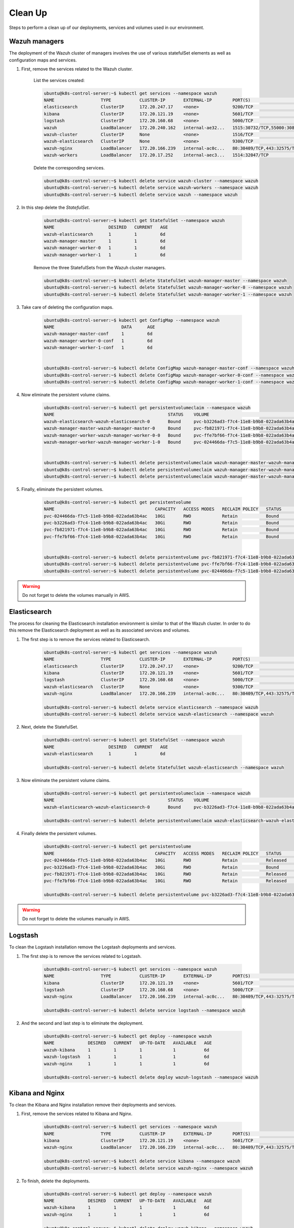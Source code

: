 .. Copyright (C) 2018 Wazuh, Inc.

.. _kubernetes_clean_up:


Clean Up
========

Steps to perform a clean up of our deployments, services and volumes used in our environment.

Wazuh managers
--------------

The deployment of the Wazuh cluster of managers involves the use of various statefulSet elements as well as configuration maps and services.

1. First, remove the services related to the Wazuh cluster.

    List the services created:

    .. code-block:: bash

        ubuntu@k8s-control-server:~$ kubectl get services --namespace wazuh
        NAME                  TYPE           CLUSTER-IP       EXTERNAL-IP        PORT(S)                          AGE
        elasticsearch         ClusterIP      172.20.247.17    <none>             9200/TCP                         6d
        kibana                ClusterIP      172.20.121.19    <none>             5601/TCP                         6d
        logstash              ClusterIP      172.20.160.68    <none>             5000/TCP                         6d
        wazuh                 LoadBalancer   172.20.240.162   internal-ae32...   1515:30732/TCP,55000:30839/TCP   6d
        wazuh-cluster         ClusterIP      None             <none>             1516/TCP                         6d
        wazuh-elasticsearch   ClusterIP      None             <none>             9300/TCP                         6d
        wazuh-nginx           LoadBalancer   172.20.166.239   internal-ac0c...   80:30409/TCP,443:32575/TCP       6d
        wazuh-workers         LoadBalancer   172.20.17.252    internal-aec3...   1514:32047/TCP                   6d

    Delete the corresponding services.

    .. code-block:: bash

        ubuntu@k8s-control-server:~$ kubectl delete service wazuh-cluster --namespace wazuh
        ubuntu@k8s-control-server:~$ kubectl delete service wazuh-workers --namespace wazuh
        ubuntu@k8s-control-server:~$ kubectl delete service wazuh --namespace wazuh

2. In this step delete the *StatefulSet*.

    .. code-block:: bash

        ubuntu@k8s-control-server:~$ kubectl get StatefulSet --namespace wazuh
        NAME                     DESIRED   CURRENT   AGE
        wazuh-elasticsearch      1         1         6d
        wazuh-manager-master     1         1         6d
        wazuh-manager-worker-0   1         1         6d
        wazuh-manager-worker-1   1         1         6d

    Remove the three StatefulSets from the Wazuh cluster managers.

    .. code-block:: bash

        ubuntu@k8s-control-server:~$ kubectl delete StatefulSet wazuh-manager-master --namespace wazuh
        ubuntu@k8s-control-server:~$ kubectl delete StatefulSet wazuh-manager-worker-0 --namespace wazuh
        ubuntu@k8s-control-server:~$ kubectl delete StatefulSet wazuh-manager-worker-1 --namespace wazuh

3. Take care of deleting the configuration maps.

    .. code-block:: bash

        ubuntu@k8s-control-server:~$ kubectl get ConfigMap --namespace wazuh
        NAME                          DATA      AGE
        wazuh-manager-master-conf     1         6d
        wazuh-manager-worker-0-conf   1         6d
        wazuh-manager-worker-1-conf   1         6d


        ubuntu@k8s-control-server:~$ kubectl delete ConfigMap wazuh-manager-master-conf --namespace wazuh
        ubuntu@k8s-control-server:~$ kubectl delete ConfigMap wazuh-manager-worker-0-conf --namespace wazuh
        ubuntu@k8s-control-server:~$ kubectl delete ConfigMap wazuh-manager-worker-1-conf --namespace wazuh


4. Now eliminate the persistent volume claims.

    .. code-block:: bash

        ubuntu@k8s-control-server:~$ kubectl get persistentvolumeclaim --namespace wazuh
        NAME                                            STATUS    VOLUME                                     CAPACITY   ACCESS MODES   STORAGECLASS             AGE
        wazuh-elasticsearch-wazuh-elasticsearch-0       Bound     pvc-b3226ad3-f7c4-11e8-b9b8-022ada63b4ac   30Gi       RWO            gp2-encrypted-retained   6d
        wazuh-manager-master-wazuh-manager-master-0     Bound     pvc-fb821971-f7c4-11e8-b9b8-022ada63b4ac   10Gi       RWO            gp2-encrypted-retained   6d
        wazuh-manager-worker-wazuh-manager-worker-0-0   Bound     pvc-ffe7bf66-f7c4-11e8-b9b8-022ada63b4ac   10Gi       RWO            gp2-encrypted-retained   6d
        wazuh-manager-worker-wazuh-manager-worker-1-0   Bound     pvc-024466da-f7c5-11e8-b9b8-022ada63b4ac   10Gi       RWO            gp2-encrypted-retained   6d


        ubuntu@k8s-control-server:~$ kubectl delete persistentvolumeclaim wazuh-manager-master-wazuh-manager-master-0 --namespace wazuh
        ubuntu@k8s-control-server:~$ kubectl delete persistentvolumeclaim wazuh-manager-master-wazuh-manager-worker-0-0 --namespace wazuh
        ubuntu@k8s-control-server:~$ kubectl delete persistentvolumeclaim wazuh-manager-master-wazuh-manager-worker-1-0 --namespace wazuh

5. Finally, eliminate the persistent volumes.

    .. code-block:: bash

        ubuntu@k8s-control-server:~$ kubectl get persistentvolume
        NAME                                       CAPACITY   ACCESS MODES   RECLAIM POLICY   STATUS        CLAIM                                                         STORAGECLASS             REASON    AGE
        pvc-024466da-f7c5-11e8-b9b8-022ada63b4ac   10Gi       RWO            Retain           Bound         wazuh/wazuh-manager-worker-wazuh-manager-worker-1-0           gp2-encrypted-retained             6d
        pvc-b3226ad3-f7c4-11e8-b9b8-022ada63b4ac   30Gi       RWO            Retain           Bound         wazuh/wazuh-elasticsearch-wazuh-elasticsearch-0               gp2-encrypted-retained             6d
        pvc-fb821971-f7c4-11e8-b9b8-022ada63b4ac   10Gi       RWO            Retain           Bound         wazuh/wazuh-manager-master-wazuh-manager-master-0             gp2-encrypted-retained             6d
        pvc-ffe7bf66-f7c4-11e8-b9b8-022ada63b4ac   10Gi       RWO            Retain           Bound         wazuh/wazuh-manager-worker-wazuh-manager-worker-0-0           gp2-encrypted-retained             6d


        ubuntu@k8s-control-server:~$ kubectl delete persistentvolume pvc-fb821971-f7c4-11e8-b9b8-022ada63b4ac
        ubuntu@k8s-control-server:~$ kubectl delete persistentvolume pvc-ffe7bf66-f7c4-11e8-b9b8-022ada63b4ac
        ubuntu@k8s-control-server:~$ kubectl delete persistentvolume pvc-024466da-f7c5-11e8-b9b8-022ada63b4ac

.. warning::
    Do not forget to delete the volumes manually in AWS.

Elasticsearch
-------------

The process for cleaning the Elasticsearch installation environment is similar to that of the Wazuh cluster. In order to do this remove the Elasticsearch deployment as well as its associated services and volumes.

1. The first step is to remove the services related to Elasticsearch.

    .. code-block:: bash

        ubuntu@k8s-control-server:~$ kubectl get services --namespace wazuh
        NAME                  TYPE           CLUSTER-IP       EXTERNAL-IP        PORT(S)                          AGE
        elasticsearch         ClusterIP      172.20.247.17    <none>             9200/TCP                         6d
        kibana                ClusterIP      172.20.121.19    <none>             5601/TCP                         6d
        logstash              ClusterIP      172.20.160.68    <none>             5000/TCP                         6d
        wazuh-elasticsearch   ClusterIP      None             <none>             9300/TCP                         6d
        wazuh-nginx           LoadBalancer   172.20.166.239   internal-ac0c...   80:30409/TCP,443:32575/TCP       6d

        ubuntu@k8s-control-server:~$ kubectl delete service elasticsearch --namespace wazuh
        ubuntu@k8s-control-server:~$ kubectl delete service wazuh-elasticsearch --namespace wazuh

2. Next, delete the StatefulSet.

    .. code-block:: bash
            
        ubuntu@k8s-control-server:~$ kubectl get StatefulSet --namespace wazuh
        NAME                     DESIRED   CURRENT   AGE
        wazuh-elasticsearch      1         1         6d

        ubuntu@k8s-control-server:~$ kubectl delete StatefulSet wazuh-elasticsearch --namespace wazuh

3. Now eliminate the persistent volume claims.

    .. code-block:: bash

        ubuntu@k8s-control-server:~$ kubectl get persistentvolumeclaim --namespace wazuh
        NAME                                            STATUS    VOLUME                                     CAPACITY   ACCESS MODES   STORAGECLASS             AGE
        wazuh-elasticsearch-wazuh-elasticsearch-0       Bound     pvc-b3226ad3-f7c4-11e8-b9b8-022ada63b4ac   30Gi       RWO            gp2-encrypted-retained   6d

        ubuntu@k8s-control-server:~$ kubectl delete persistentvolumeclaim wazuh-elasticsearch-wazuh-elasticsearch-0 --namespace wazuh

4. Finally delete the persistent volumes.

    .. code-block:: bash

        ubuntu@k8s-control-server:~$ kubectl get persistentvolume
        NAME                                       CAPACITY   ACCESS MODES   RECLAIM POLICY   STATUS        CLAIM                                                         STORAGECLASS             REASON    AGE
        pvc-024466da-f7c5-11e8-b9b8-022ada63b4ac   10Gi       RWO            Retain           Released      wazuh/wazuh-manager-worker-wazuh-manager-worker-1-0           gp2-encrypted-retained             6d
        pvc-b3226ad3-f7c4-11e8-b9b8-022ada63b4ac   30Gi       RWO            Retain           Bound         wazuh/wazuh-elasticsearch-wazuh-elasticsearch-0               gp2-encrypted-retained             6d
        pvc-fb821971-f7c4-11e8-b9b8-022ada63b4ac   10Gi       RWO            Retain           Released      wazuh/wazuh-manager-master-wazuh-manager-master-0             gp2-encrypted-retained             6d
        pvc-ffe7bf66-f7c4-11e8-b9b8-022ada63b4ac   10Gi       RWO            Retain           Released      wazuh/wazuh-manager-worker-wazuh-manager-worker-0-0           gp2-encrypted-retained             6d

        ubuntu@k8s-control-server:~$ kubectl delete persistentvolume pvc-b3226ad3-f7c4-11e8-b9b8-022ada63b4ac

.. warning::
    Do not forget to delete the volumes manually in AWS.

Logstash
--------

To clean the Logstash installation remove the Logstash deployments and services.

1. The first step is to remove the services related to Logstash.

    .. code-block:: bash
            
        ubuntu@k8s-control-server:~$ kubectl get services --namespace wazuh
        NAME                  TYPE           CLUSTER-IP       EXTERNAL-IP        PORT(S)                          AGE
        kibana                ClusterIP      172.20.121.19    <none>             5601/TCP                         6d
        logstash              ClusterIP      172.20.160.68    <none>             5000/TCP                         6d
        wazuh-nginx           LoadBalancer   172.20.166.239   internal-ac0c...   80:30409/TCP,443:32575/TCP       6d

        ubuntu@k8s-control-server:~$ kubectl delete service logstash --namespace wazuh

2. And the second and last step is to eliminate the deployment.

    .. code-block:: bash

        ubuntu@k8s-control-server:~$ kubectl get deploy --namespace wazuh
        NAME             DESIRED   CURRENT   UP-TO-DATE   AVAILABLE   AGE
        wazuh-kibana     1         1         1            1           6d
        wazuh-logstash   1         1         1            1           6d
        wazuh-nginx      1         1         1            1           6d

        ubuntu@k8s-control-server:~$ kubectl delete deploy wazuh-logstash --namespace wazuh

Kibana and Nginx
----------------

To clean the Kibana and Nginx installation remove their deployments and services.

1. First, remove the services related to Kibana and Nginx.

    .. code-block:: bash

        ubuntu@k8s-control-server:~$ kubectl get services --namespace wazuh
        NAME                  TYPE           CLUSTER-IP       EXTERNAL-IP        PORT(S)                          AGE
        kibana                ClusterIP      172.20.121.19    <none>             5601/TCP                         6d
        wazuh-nginx           LoadBalancer   172.20.166.239   internal-ac0c...   80:30409/TCP,443:32575/TCP       6d

        ubuntu@k8s-control-server:~$ kubectl delete service kibana --namespace wazuh
        ubuntu@k8s-control-server:~$ kubectl delete service wazuh-nginx --namespace wazuh

2. To finish, delete the deployments.

    .. code-block:: bash

        ubuntu@k8s-control-server:~$ kubectl get deploy --namespace wazuh
        NAME             DESIRED   CURRENT   UP-TO-DATE   AVAILABLE   AGE
        wazuh-kibana     1         1         1            1           6d
        wazuh-nginx      1         1         1            1           6d

        ubuntu@k8s-control-server:~$ kubectl delete deploy wazuh-kibana --namespace wazuh
        ubuntu@k8s-control-server:~$ kubectl delete deploy wazuh-nginx --namespace wazuh

Once these steps are completed, our Kubernetes environment will be clean of deployments relating to the Wazuh cluster and related Elastic Stack components.
